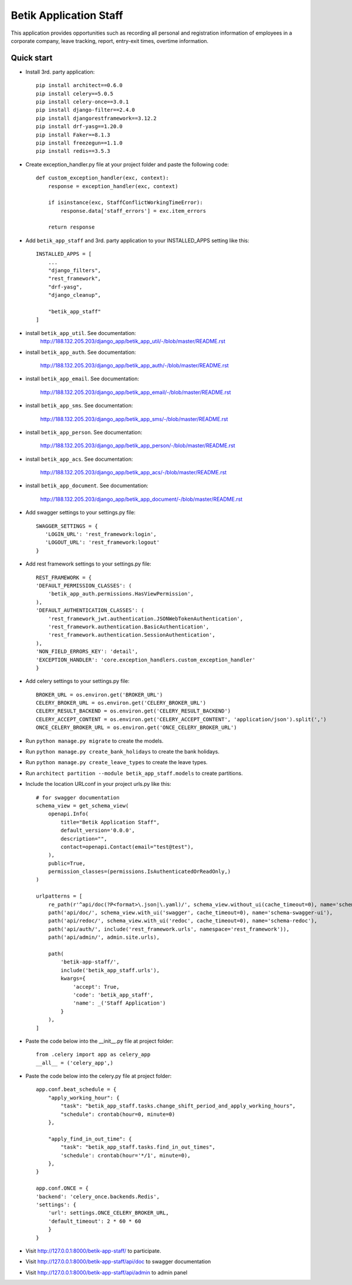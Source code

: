 =========================
Betik Application Staff
=========================

This application provides opportunities such as recording all personal and registration information of employees in a corporate company, leave tracking, report, entry-exit times, overtime information.

Quick start
-----------

- Install 3rd. party application::

    pip install architect==0.6.0
    pip install celery==5.0.5
    pip install celery-once==3.0.1
    pip install django-filter==2.4.0
    pip install djangorestframework==3.12.2
    pip install drf-yasg==1.20.0
    pip install Faker==8.1.3
    pip install freezegun==1.1.0
    pip install redis==3.5.3

- Create exception_handler.py file at your project folder and paste the following code::

    def custom_exception_handler(exc, context):
        response = exception_handler(exc, context)

        if isinstance(exc, StaffConflictWorkingTimeError):
            response.data['staff_errors'] = exc.item_errors

        return response

- Add ``betik_app_staff`` and 3rd. party application to your INSTALLED_APPS setting like this::

    INSTALLED_APPS = [
        ...
        "django_filters",
        "rest_framework",
        "drf-yasg",
        "django_cleanup",

        "betik_app_staff"
    ]

- install ``betik_app_util``. See documentation:
    http://188.132.205.203/django_app/betik_app_util/-/blob/master/README.rst

- install ``betik_app_auth``. See documentation:

    http://188.132.205.203/django_app/betik_app_auth/-/blob/master/README.rst

- install ``betik_app_email``. See documentation:

    http://188.132.205.203/django_app/betik_app_email/-/blob/master/README.rst

- install ``betik_app_sms``. See documentation:

    http://188.132.205.203/django_app/betik_app_sms/-/blob/master/README.rst

- install ``betik_app_person``. See documentation:

    http://188.132.205.203/django_app/betik_app_person/-/blob/master/README.rst

- install ``betik_app_acs``. See documentation:

    http://188.132.205.203/django_app/betik_app_acs/-/blob/master/README.rst

- install ``betik_app_document``. See documentation:

    http://188.132.205.203/django_app/betik_app_document/-/blob/master/README.rst

- Add swagger settings to your settings.py file::

     SWAGGER_SETTINGS = {
        'LOGIN_URL': 'rest_framework:login',
        'LOGOUT_URL': 'rest_framework:logout'
     }

- Add rest framework settings to your settings.py file::

    REST_FRAMEWORK = {
    'DEFAULT_PERMISSION_CLASSES': (
        'betik_app_auth.permissions.HasViewPermission',
    ),
    'DEFAULT_AUTHENTICATION_CLASSES': (
        'rest_framework_jwt.authentication.JSONWebTokenAuthentication',
        'rest_framework.authentication.BasicAuthentication',
        'rest_framework.authentication.SessionAuthentication',
    ),
    'NON_FIELD_ERRORS_KEY': 'detail',
    'EXCEPTION_HANDLER': 'core.exception_handlers.custom_exception_handler'
    }

- Add celery settings to your settings.py file::

    BROKER_URL = os.environ.get('BROKER_URL')
    CELERY_BROKER_URL = os.environ.get('CELERY_BROKER_URL')
    CELERY_RESULT_BACKEND = os.environ.get('CELERY_RESULT_BACKEND')
    CELERY_ACCEPT_CONTENT = os.environ.get('CELERY_ACCEPT_CONTENT', 'application/json').split(',')
    ONCE_CELERY_BROKER_URL = os.environ.get('ONCE_CELERY_BROKER_URL')

- Run ``python manage.py migrate`` to create the models.

- Run ``python manage.py create_bank_holidays`` to create the bank holidays.

- Run ``python manage.py create_leave_types`` to create the leave types.

- Run ``architect partition --module betik_app_staff.models`` to create partitions.

- Include the location URLconf in your project urls.py like this::

    # for swagger documentation
    schema_view = get_schema_view(
        openapi.Info(
            title="Betik Application Staff",
            default_version='0.0.0',
            description="",
            contact=openapi.Contact(email="test@test"),
        ),
        public=True,
        permission_classes=(permissions.IsAuthenticatedOrReadOnly,)
    )

    urlpatterns = [
        re_path(r'^api/doc(?P<format>\.json|\.yaml)/', schema_view.without_ui(cache_timeout=0), name='schema-json'),
        path('api/doc/', schema_view.with_ui('swagger', cache_timeout=0), name='schema-swagger-ui'),
        path('api/redoc/', schema_view.with_ui('redoc', cache_timeout=0), name='schema-redoc'),
        path('api/auth/', include('rest_framework.urls', namespace='rest_framework')),
        path('api/admin/', admin.site.urls),

        path(
            'betik-app-staff/',
            include('betik_app_staff.urls'),
            kwargs={
                'accept': True,
                'code': 'betik_app_staff',
                'name': _('Staff Application')
            }
        ),
    ]

- Paste the code below into the __init__.py file at project folder::

    from .celery import app as celery_app
    __all__ = ('celery_app',)

- Paste the code below into the celery.py file at project folder::

    app.conf.beat_schedule = {
        "apply_working_hour": {
            "task": "betik_app_staff.tasks.change_shift_period_and_apply_working_hours",
            "schedule": crontab(hour=0, minute=0)
        },

        "apply_find_in_out_time": {
            "task": "betik_app_staff.tasks.find_in_out_times",
            'schedule': crontab(hour='*/1', minute=0),
        },
    }

    app.conf.ONCE = {
    'backend': 'celery_once.backends.Redis',
    'settings': {
        'url': settings.ONCE_CELERY_BROKER_URL,
        'default_timeout': 2 * 60 * 60
        }
    }

- Visit http://127.0.0.1:8000/betik-app-staff/ to participate.

- Visit http://127.0.0.1:8000/betik-app-staff/api/doc to swagger documentation

- Visit http://127.0.0.1:8000/betik-app-staff/api/admin to admin panel